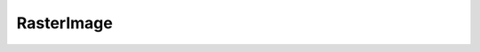 RasterImage
===========

.. php:class:: RasterImage

  .. php:method:: getWidth ()

      :returns: int
  .. php:method:: getHeight ()

      :returns: int
  .. php:method:: getRasterData ()

      :returns: string
  .. php:method:: scale (int $width, int $height)

      :param int $width: The width of the returned image.
      :param int $height: The height of the returned image.
      :returns: :class:`RasterImage`
  .. php:method:: write (string $filename)

      :param string $filename: Filename to write to.

  .. php:method:: toRgb ()

      :returns: :class:`RgbRasterImage`
  .. php:method:: getPixel (int $x, int $y)

      :param int $x: X co-ordinate
      :param int $y: Y co-ordinate
      :returns: int
  .. php:method:: setPixel (int $x, int $y, int $value)

      :param int $x: X co-ordinate
      :param int $y: Y co-ordinate
      :param int $value: Value to set

  .. php:method:: toGrayscale ()

      :returns: :class:`GrayscaleRasterImage`
  .. php:method:: toBlackAndWhite ()

  .. php:method:: toIndexed ()

      :returns: :class:`IndexedRasterImage`
